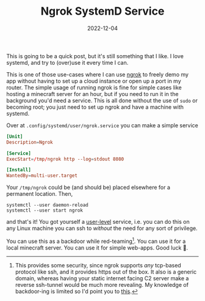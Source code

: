 #+TITLE: Ngrok SystemD Service
#+DATE: 2022-12-04
#+HUGO_BASE_DIR: ../
#+HUGO_WEIGHT: auto
#+HUGO_TAGS: linux systemd 

This is going to be a quick post, but it's still something that I
like. I love systemd, and try to (over)use it every time I can.

This is one of those use-cases where I can use [[https://ngrok.com/][ngrok]] to freely demo my
app without having to set up a cloud instance or open up a port in my
router. The simple usage of running ngrok is fine for simple cases
like hosting a minecraft server for an hour, but if you need to run it
in the background you'd need a service. This is all done without the
use of =sudo= or becoming root; you just need to set up ngrok and have a
machine with systemd.

Over at ~.config/systemd/user/ngrok.service~ you can make a simple
service
#+begin_src conf
[Unit]
Description=Ngrok

[Service]
ExecStart=/tmp/ngrok http --log=stdout 8080

[Install]
WantedBy=multi-user.target
#+end_src

Your ~/tmp/ngrok~ could be (and should be) placed elsewhere for a permanent
location. Then,
#+begin_src shell
  systemctl --user daemon-reload
  systemctl --user start ngrok
#+end_src

and that's it! You got yourself a _user-level_ service, i.e. you can do
this on any Linux machine you can ssh to /without/ the need for any sort
of privilege.

You can use this as a backdoor while red-teaming[fn:red-team]. You can
use it for a local minecraft server. You can use it for simple
web-apps. Good luck 🙂.

[fn:red-team] This provides some security, since ngrok supports /any/
tcp-based protocol like ssh, and it provides https out of the box. It
also is a generic domain, whereas having your static internet facing
C2 server make a reverse ssh-tunnel would be much more
revealing. My knowledge of backdoor-ing is limited so I'd point you to
[[https://blog.rootshell.be/2020/12/10/sans-isc-python-backdoor-talking-to-a-c2-through-ngrok/][this]].
